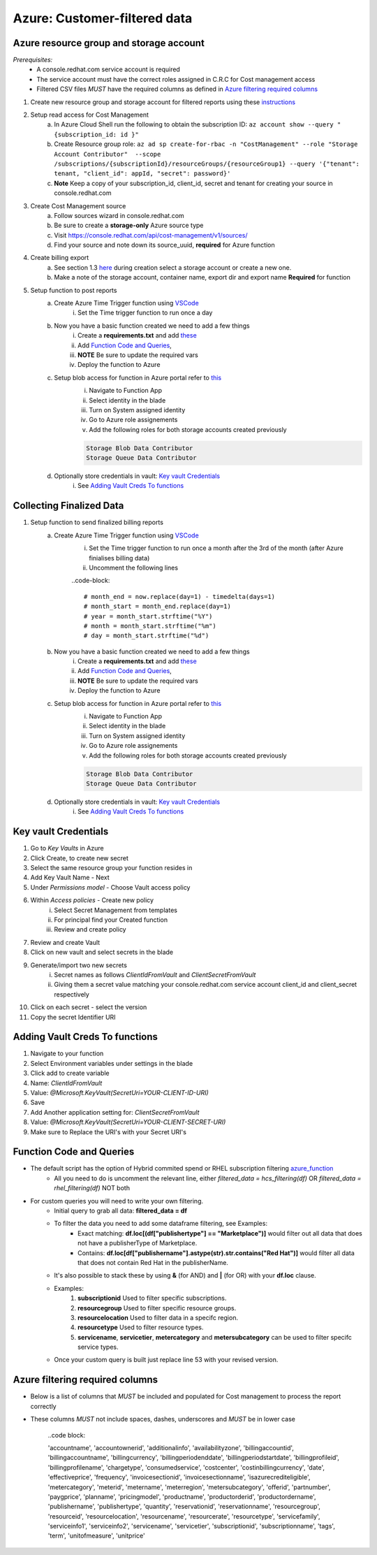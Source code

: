 
=============================
Azure: Customer-filtered data
=============================


Azure resource group and storage account
========================================
*Prerequisites:*
    - A console.redhat.com service account is required
    - The service account must have the correct roles assigned in C.R.C for Cost management access
    - Filtered CSV files *MUST* have the required columns as defined in `Azure filtering required columns`_

1. Create new resource group and storage account for filtered reports using these `instructions <https://learn.microsoft.com/en-us/azure/storage/common/storage-account-create?tabs=azure-portal>`_

2. Setup read access for Cost Management
    a. In Azure Cloud Shell run the following to obtain the subscription ID: ``az account show --query "{subscription_id: id }"``
    b. Create Resource group role: ``az ad sp create-for-rbac -n "CostManagement" --role "Storage Account Contributor"  --scope /subscriptions/{subscriptionId}/resourceGroups/{resourceGroup1} --query '{"tenant": tenant, "client_id": appId, "secret": password}'``
    c. **Note** Keep a copy of your subscription_id, client_id, secret and tenant for creating your source in console.redhat.com

3. Create Cost Management source
    a. Follow sources wizard in console.redhat.com
    b. Be sure to create a **storage-only** Azure source type
    c. Visit https://console.redhat.com/api/cost-management/v1/sources/
    d. Find your source and note down its source_uuid, **required** for Azure function


4. Create billing export
    a. See section 1.3 `here <https://access.redhat.com/documentation/en-us/cost_management_service/2023/html/adding_a_microsoft_azure_source_to_cost_management/assembly-adding-azure-sources#configuring-an-azure-daily-export-schedule_adding-an-azure-source>`_ during creation select a storage account or create a new one.
    b. Make a note of the storage account, container name, export dir and export name **Required** for function


5. Setup function to post reports
    a. Create Azure Time Trigger function using `VSCode <https://learn.microsoft.com/en-us/azure/azure-functions/create-first-function-vs-code-python?pivots=python-mode-configuration>`_
        i. Set the Time trigger function to run once a day

    b. Now you have a basic function created we need to add a few things
        i. Create a **requirements.txt** and add `these <https://github.com/project-koku/koku-data-selector/blob/main/docs/azure/scripts/requirements.txt>`_
        ii. Add `Function Code and Queries`_,
        iii. **NOTE** Be sure to update the required vars
        iv. Deploy the function to Azure

    c. Setup blob access for function in Azure portal refer to `this <https://learn.microsoft.com/en-us/samples/azure-samples/functions-storage-managed-identity/using-managed-identity-between-azure-functions-and-azure-storage/>`_
        i. Navigate to Function App
        ii. Select identity in the blade
        iii. Turn on System assigned identity
        iv. Go to Azure role assignements
        v. Add the following roles for both storage accounts created previously  

        .. code-block::

            Storage Blob Data Contributor
            Storage Queue Data Contributor

    d. Optionally store credentials in vault: `Key vault Credentials`_
        i. See `Adding Vault Creds To functions`_

Collecting Finalized Data
=========================

1. Setup function to send finalized billing reports
    a. Create Azure Time Trigger function using `VSCode <https://learn.microsoft.com/en-us/azure/azure-functions/create-first-function-vs-code-python?pivots=python-mode-configuration>`_
        i. Set the Time trigger function to run once a month after the 3rd of the month (after Azure finialises billing data)
        ii. Uncomment the following lines 

        ..code-block::

            # month_end = now.replace(day=1) - timedelta(days=1)
            # month_start = month_end.replace(day=1)
            # year = month_start.strftime("%Y")
            # month = month_start.strftime("%m")
            # day = month_start.strftime("%d")


    b. Now you have a basic function created we need to add a few things
        i. Create a **requirements.txt** and add `these <https://github.com/project-koku/koku-data-selector/blob/main/docs/azure/scripts/requirements.txt>`_
        ii. Add `Function Code and Queries`_,
        iii. **NOTE** Be sure to update the required vars
        iv. Deploy the function to Azure

    c. Setup blob access for function in Azure portal refer to `this <https://learn.microsoft.com/en-us/samples/azure-samples/functions-storage-managed-identity/using-managed-identity-between-azure-functions-and-azure-storage/>`_
        i. Navigate to Function App
        ii. Select identity in the blade
        iii. Turn on System assigned identity
        iv. Go to Azure role assignements
        v. Add the following roles for both storage accounts created previously  

        .. code-block::

            Storage Blob Data Contributor
            Storage Queue Data Contributor

    d. Optionally store credentials in vault: `Key vault Credentials`_
        i. See `Adding Vault Creds To functions`_

Key vault Credentials
=====================

1. Go to *Key Vaults* in Azure
2. Click Create, to create new secret
3. Select the same resource group your function resides in
4. Add Key Vault Name - Next
5. Under *Permissions model* - Choose Vault access policy
6. Within *Access policies* - Create new policy
    i. Select Secret Management from templates
    ii. For principal find your Created function
    iii. Review and create policy

7. Review and create Vault
8. Click on new vault and select secrets in the blade
9. Generate/import two new secrets
    i. Secret names as follows *ClientIdFromVault* and *ClientSecretFromVault*
    ii. Giving them a secret value matching your console.redhat.com service account client_id and client_secret respectively

10. Click on each secret - select the version
11. Copy the secret Identifier URI

Adding Vault Creds To functions
===============================
1. Navigate to your function
2. Select Environment variables under settings in the blade
3. Click add to create variable
4. Name: *ClientIdFromVault*
5. Value: *@Microsoft.KeyVault(SecretUri=YOUR-CLIENT-ID-URI)*
6. Save
7. Add Another application setting for: *ClientSecretFromVault*
8. Value: *@Microsoft.KeyVault(SecretUri=YOUR-CLIENT-SECRET-URI)*
9. Make sure to Replace the URI's with your Secret URI's 

Function Code and Queries
=========================
* The default script has the option of Hybrid commited spend or RHEL subscription filtering `azure_function <https://github.com/project-koku/koku-data-selector/blob/main/docs/azure/scripts/azure-function-hcs.txt>`_
    * All you need to do is uncomment the relevant line, either `filtered_data = hcs_filtering(df)` OR `filtered_data = rhel_filtering(df)` NOT both
* For custom queries you will need to write your own filtering.
    * Initial query to grab all data: **filtered_data = df**
    * To filter the data you need to add some dataframe filtering, see Examples:
        * Exact matching: **df.loc[(df["publishertype"] == "Marketplace")]** would filter out all data that does not have a publisherType of Marketplace.
        * Contains: **df.loc[df["publishername"].astype(str).str.contains("Red Hat")]** would filter all data that does not contain Red Hat in the publisherName.
    * It's also possible to stack these by using **&** (for AND) and **|** (for OR) with your **df.loc** clause.
    * Examples:
        1. **subscriptionid** Used to filter specific subscriptions.
        2. **resourcegroup** Used to filter specific resource groups.
        3. **resourcelocation** Used to filter data in a specifc region.
        4. **resourcetype** Used to filter resource types.
        5. **servicename**, **servicetier**, **metercategory** and **metersubcategory** can be used to filter specifc service types.
    * Once your custom query is built just replace line 53 with your revised version.

Azure filtering required columns
================================

* Below is a list of columns that *MUST* be included and populated for Cost management to process the report correctly
* These columns *MUST* not include spaces, dashes, underscores and *MUST* be in lower case

    ..code block:

    'accountname',
    'accountownerid',
    'additionalinfo',
    'availabilityzone',
    'billingaccountid',
    'billingaccountname',
    'billingcurrency',
    'billingperiodenddate',
    'billingperiodstartdate',
    'billingprofileid',
    'billingprofilename',
    'chargetype',
    'consumedservice',
    'costcenter',
    'costinbillingcurrency',
    'date',
    'effectiveprice',
    'frequency',
    'invoicesectionid',
    'invoicesectionname',
    'isazurecrediteligible',
    'metercategory',
    'meterid',
    'metername',
    'meterregion',
    'metersubcategory',
    'offerid',
    'partnumber',
    'paygprice',
    'planname',
    'pricingmodel',
    'productname',
    'productorderid',
    'productordername',
    'publishername',
    'publishertype',
    'quantity',
    'reservationid',
    'reservationname',
    'resourcegroup',
    'resourceid',
    'resourcelocation',
    'resourcename',
    'resourcerate',
    'resourcetype',
    'servicefamily',
    'serviceinfo1',
    'serviceinfo2',
    'servicename',
    'servicetier',
    'subscriptionid',
    'subscriptionname',
    'tags',
    'term',
    'unitofmeasure',
    'unitprice'
